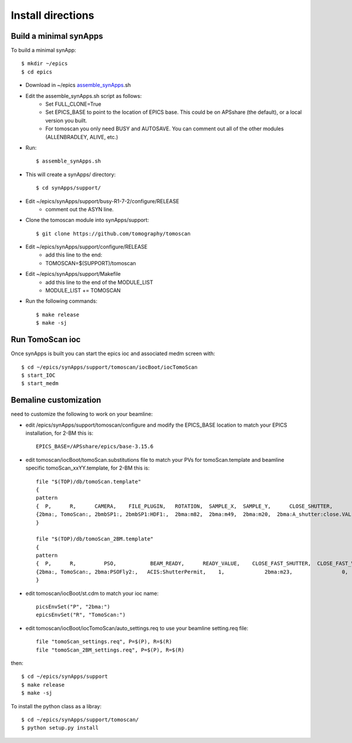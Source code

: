 ==================
Install directions
==================


Build a minimal synApps
-----------------------

To build a minimal synApp::

    $ mkdir ~/epics
    $ cd epics


- Download in ~/epics `assemble_synApps <https://github.com/EPICS-synApps/support/blob/master/assemble_synApps.sh>`_.sh
- Edit the assemble_synApps.sh script as follows:
    - Set FULL_CLONE=True
    - Set EPICS_BASE to point to the location of EPICS base.  This could be on APSshare (the default), or a local version you built.
    - For tomoscan you only need BUSY and AUTOSAVE.  You can comment out all of the other modules (ALLENBRADLEY, ALIVE, etc.)

- Run::

    $ assemble_synApps.sh


- This will create a synApps/ directory::

    $ cd synApps/support/

- Edit  ~/epics/synApps/support/busy-R1-7-2/configure/RELEASE
    - comment out the ASYN line.
- Clone the tomoscan module into synApps/support::
    
    $ git clone https://github.com/tomography/tomoscan

- Edit ~/epics/synApps/support/configure/RELEASE
    - add this line to the end:
    - TOMOSCAN=$(SUPPORT)/tomoscan

- Edit ~/epics/synApps/support/Makefile
    - add this line to the end of the MODULE_LIST
    - MODULE_LIST += TOMOSCAN

- Run the following commands::

    $ make release
    $ make -sj

Run TomoScan ioc
----------------

Once synApps is built you can start the epics ioc and associated medm screen with::

    $ cd ~/epics/synApps/support/tomoscan/iocBoot/iocTomoScan
    $ start_IOC
    $ start_medm


Bemaline customization
----------------------


need to customize the following to work on your beamline:

- edit /epics/synApps/support/tomoscan/configure and modify the EPICS_BASE location to match your EPICS installation, for 2-BM this is::

    EPICS_BASE=/APSshare/epics/base-3.15.6

- edit tomoscan/iocBoot/tomoScan.substitutions file to match your PVs for tomoScan.template and beamline specific tomoScan_xxYY.template, for 2-BM this is::
    
    file "$(TOP)/db/tomoScan.template"
    {
    pattern
    {  P,      R,      CAMERA,    FILE_PLUGIN,   ROTATION,  SAMPLE_X,  SAMPLE_Y,      CLOSE_SHUTTER,        CLOSE_VALUE,        OPEN_SHUTTER,         OPEN_VALUE}
    {2bma:, TomoScan:, 2bmbSP1:, 2bmbSP1:HDF1:,  2bma:m82,  2bma:m49,  2bma:m20,  2bma:A_shutter:close.VAL,    1,        2bma:A_shutter:open.VAL,      1}
    }

    file "$(TOP)/db/tomoScan_2BM.template"
    {
    pattern
    {  P,      R,         PSO,           BEAM_READY,      READY_VALUE,    CLOSE_FAST_SHUTTER,  CLOSE_FAST_VALUE,        OPEN_FAST_SHUTTER,         OPEN_FAST_VALUE,}
    {2bma:, TomoScan:, 2bma:PSOFly2:,   ACIS:ShutterPermit,    1,             2bma:m23,                0,                    2bma:m23,                1,}
    }

- edit tomoscan/iocBoot/st.cdm to match your ioc name::

    picsEnvSet("P", "2bma:")
    epicsEnvSet("R", "TomoScan:")

- edit tomoscan/iocBoot/iocTomoScan/auto_settings.req to use your beamline setting.req file::

    file "tomoScan_settings.req", P=$(P), R=$(R)
    file "tomoScan_2BM_settings.req", P=$(P), R=$(R)

then::

    $ cd ~/epics/synApps/support
    $ make release
    $ make -sj


To install the python class as a libray::

    $ cd ~/epics/synApps/support/tomoscan/
    $ python setup.py install

